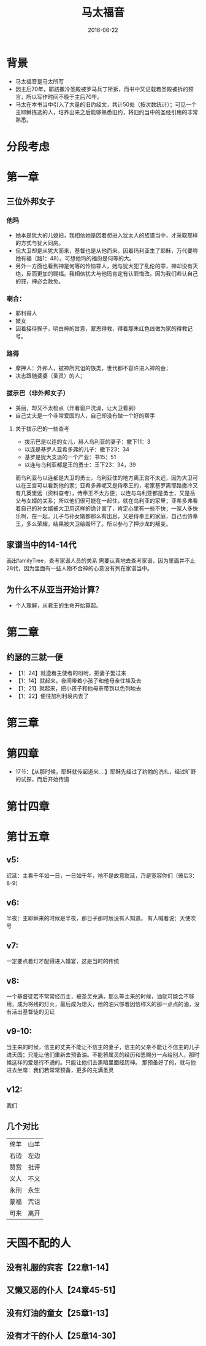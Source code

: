 #+STARTUP: showall
#+OPTIONS: toc:nil
#+OPTIONS: num:nil
#+OPTIONS: html-postamble:nil
#+LANGUAGE: zh-CN
#+OPTIONS:   ^:{}
#+TITLE: 马太福音
#+TAG: BibleReading
#+DATE: 2016-06-22

* 背景
- 马太福音是马太所写
- 因主后70年，耶路撒冷圣殿被罗马兵丁所拆，而书中又记载着圣殿被拆的预言，所以写作时间不晚于主后70年。
- 马太在本书当中引入了大量的旧约经文，共计50处（按次数统计）；可见一个主耶稣拣选的人，培养出来之后能够熟悉旧约，将旧约当中的圣经引用的非常熟悉。
* 分段考虑
* 第一章 
** 三位外邦女子
*** 他玛
- 她本是犹大的儿媳妇，我相信她是因着想进入犹太人的族谱当中，才采取那样的方式与犹大同房。
- 但大卫却是从犹大而来，基督也是从他而来。因着玛利亚生了耶稣，万代要称她有福（路1：48）。可想他玛的福份是何等的大。
- 另外一方面也看到神是何等的怜恤罪人，她与犹大犯了乱伦的罪，神却没有灭绝，反而更加的赐福。我相信犹大与他玛肯定有认罪悔改。因为我们若认自己的罪，神必会赦免。
*** 喇合：
- 耶利哥人
- 妓女
- 因着接待探子，明白神的旨意，蒙恩得救，得着那朱红色线做为家的得救记号。
*** 路得
- 摩押人：外邦人，被神所咒诅的族类，世代都不容许进入神的会；
- 决志跟随婆婆（圣灵）的人；
*** 拔示巴（非外邦女子）
- 美丽，却又不太检点（开着窗户洗澡，让大卫看到）
- 自己丈夫是一个非常爱国的人，自己却没有做一个好的帮手
**** 关于拔示巴的一些查考
- 拔示巴是以连的女儿，赫人乌利亚的妻子：撒下11：3
- 以连是基罗人亚希多弗的儿子：撒下23：34
- 基罗是犹大支派的一个产业：书15：51
- 以连与乌利亚都是王的勇士：王下23：34，39

而乌利亚与以连都是大卫的勇士，乌利亚住的地方离王宫不太远，因为大卫可以在王宫可以看到他的家；亚希多弗呢又是侍奉王的，老家基罗离耶路撒冷又有几英里远（资料查考），侍奉王不太方便；以连与乌利亚都是勇士，又是岳父与女婿的关系；所以他们很可能在一起住，就在乌利亚的家里；亚希多弗看着自己的孙女婿被大卫用这样的诡计害了，肯定心里有一些不快；一家人多快乐啊，在一起，儿子与孙女婿都那么有出息，又是侍奉王的家庭，自己也侍奉王，多么荣耀，结果被大卫给毁坏了。所以参与了押沙龙的叛变。
** 家谱当中的14-14代
画出familyTree，查考家谱人员的关系
需要认真地去查考家谱，因为里面并不止28代，因为里面有一些人物不合神的心意没有列在家谱当中。
** 为什么不从亚当开始计算？
- 个人理解，从君王的生命开始算起。
* 第二章
** 约瑟的三就一便
- 【1：24】就遵着主使者的吩咐，把妻子娶过来
- 【1：14】就起来，夜间带着小孩子和他母亲往埃及去
- 【1：21】就起来，把小孩子和他母亲带到以色列地去
- 【1：22】便往加利利境内去了
* 第三章
* 第四章
- 17节：【从那时候，耶稣就传起道来....】耶稣先经过了约翰的洗礼，经过旷野的试探，而后开始传道
* 第廿四章
* 第廿五章
** v5:
迟延：主看千年如一日，一日如千年，祂不是故意耽延，乃是宽容你们（彼后3：8-9）
** v6:
半夜：主耶稣来的时候是半夜，那日子那时辰没有人知道。
有人喊着说：天使吹号
** v7:
一定要点着灯才配得进入婚宴，这是当时的传统
** v8:
一个基督徒若不常常经历主，被圣灵充满，那么等主来的时候，油就可能会不够用，成为将残的灯火，最后成为熄灭，他的油只够着因信称义的那一点点的油，没有活出基督徒的见证
** v9-10:
当主来的时候，信主的丈夫不能让不信主的妻子，信主的父亲不能让不信主的儿子进天国；只能让他们重新去预备油。不能将属灵的经历和恩赐分一点给别人，那时候这样的爱是行不通的。只能让他们去黑暗里面经历神。
那预备好了的，就与他进去坐席：我们若常常预备，更多的充满圣灵
** v12:
我们
** 几个对比
|------+------|
| 绵羊 | 山羊 |
| 右边 | 左边 |
| 赞赏 | 批评 |
| 义人 | 不义 |
| 永刑 | 永生 |
| 蒙福 | 咒诅 |
| 可来 | 离开 |

* 天国不配的人
** 没有礼服的宾客【22章1-14】
** 又懒又恶的仆人【24章45-51】
** 没有灯油的童女【25章1-13】
** 没有才干的仆人【25章14-30】


